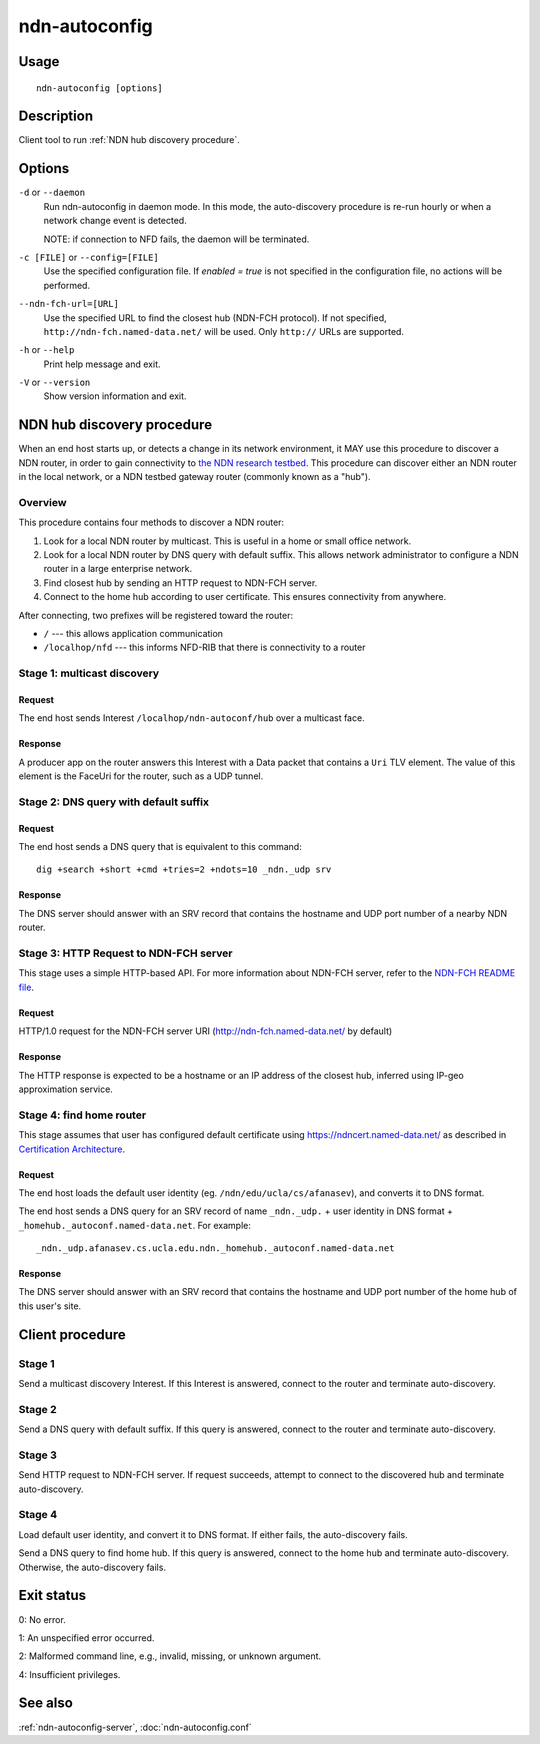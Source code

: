 .. _ndn-autoconfig:

ndn-autoconfig
==============

Usage
-----

::

    ndn-autoconfig [options]

Description
-----------

Client tool to run :ref:`NDN hub discovery procedure`.

Options
-------

``-d`` or ``--daemon``
  Run ndn-autoconfig in daemon mode. In this mode, the auto-discovery procedure is re-run
  hourly or when a network change event is detected.

  NOTE: if connection to NFD fails, the daemon will be terminated.

``-c [FILE]`` or ``--config=[FILE]``
  Use the specified configuration file. If `enabled = true` is not specified in the
  configuration file, no actions will be performed.

``--ndn-fch-url=[URL]``
  Use the specified URL to find the closest hub (NDN-FCH protocol).  If not specified,
  ``http://ndn-fch.named-data.net/`` will be used.  Only ``http://`` URLs are supported.

``-h`` or ``--help``
  Print help message and exit.

``-V`` or ``--version``
  Show version information and exit.

.. _NDN hub discovery procedure:

NDN hub discovery procedure
---------------------------

When an end host starts up, or detects a change in its network environment, it MAY use
this procedure to discover a NDN router, in order to gain connectivity to
`the NDN research testbed <https://named-data.net/ndn-testbed/>`__.
This procedure can discover either an NDN router in the local network, or a NDN testbed
gateway router (commonly known as a "hub").

Overview
^^^^^^^^

This procedure contains four methods to discover a NDN router:

1.  Look for a local NDN router by multicast.
    This is useful in a home or small office network.

2.  Look for a local NDN router by DNS query with default suffix.
    This allows network administrator to configure a NDN router in a large enterprise network.

3.  Find closest hub by sending an HTTP request to NDN-FCH server.

4.  Connect to the home hub according to user certificate.
    This ensures connectivity from anywhere.

After connecting, two prefixes will be registered toward the router:

- ``/`` --- this allows application communication
- ``/localhop/nfd`` --- this informs NFD-RIB that there is connectivity to a router

Stage 1: multicast discovery
^^^^^^^^^^^^^^^^^^^^^^^^^^^^

Request
+++++++

The end host sends Interest ``/localhop/ndn-autoconf/hub`` over a multicast face.

Response
++++++++

A producer app on the router answers this Interest with a Data packet that contains a
``Uri`` TLV element.  The value of this element is the FaceUri for the router, such as
a UDP tunnel.

Stage 2: DNS query with default suffix
^^^^^^^^^^^^^^^^^^^^^^^^^^^^^^^^^^^^^^

Request
+++++++

The end host sends a DNS query that is equivalent to this command::

    dig +search +short +cmd +tries=2 +ndots=10 _ndn._udp srv

Response
++++++++

The DNS server should answer with an SRV record that contains the hostname and UDP port
number of a nearby NDN router.

Stage 3: HTTP Request to NDN-FCH server
^^^^^^^^^^^^^^^^^^^^^^^^^^^^^^^^^^^^^^^

This stage uses a simple HTTP-based API.  For more information about NDN-FCH server, refer
to the `NDN-FCH README file <https://github.com/named-data/ndn-fch>`__.

Request
+++++++

HTTP/1.0 request for the NDN-FCH server URI (`<http://ndn-fch.named-data.net/>`__ by default)

Response
++++++++

The HTTP response is expected to be a hostname or an IP address of the closest hub,
inferred using IP-geo approximation service.

Stage 4: find home router
^^^^^^^^^^^^^^^^^^^^^^^^^

This stage assumes that user has configured default certificate using
`<https://ndncert.named-data.net/>`__ as described in `Certification Architecture
<https://redmine.named-data.net/attachments/download/23/CertificationArchitecture.pptx>`__.

Request
+++++++

The end host loads the default user identity (eg. ``/ndn/edu/ucla/cs/afanasev``), and
converts it to DNS format.

The end host sends a DNS query for an SRV record of name ``_ndn._udp.`` + user identity in
DNS format + ``_homehub._autoconf.named-data.net``. For example::

    _ndn._udp.afanasev.cs.ucla.edu.ndn._homehub._autoconf.named-data.net

Response
++++++++

The DNS server should answer with an SRV record that contains the hostname and UDP port
number of the home hub of this user's site.

Client procedure
----------------

Stage 1
^^^^^^^

Send a multicast discovery Interest.
If this Interest is answered, connect to the router and terminate auto-discovery.

Stage 2
^^^^^^^

Send a DNS query with default suffix.
If this query is answered, connect to the router and terminate auto-discovery.

Stage 3
^^^^^^^

Send HTTP request to NDN-FCH server.
If request succeeds, attempt to connect to the discovered hub and terminate
auto-discovery.

Stage 4
^^^^^^^

Load default user identity, and convert it to DNS format.
If either fails, the auto-discovery fails.

Send a DNS query to find home hub.
If this query is answered, connect to the home hub and terminate auto-discovery.
Otherwise, the auto-discovery fails.

Exit status
-----------

0: No error.

1: An unspecified error occurred.

2: Malformed command line, e.g., invalid, missing, or unknown argument.

4: Insufficient privileges.

See also
--------

:ref:`ndn-autoconfig-server`, :doc:`ndn-autoconfig.conf`
